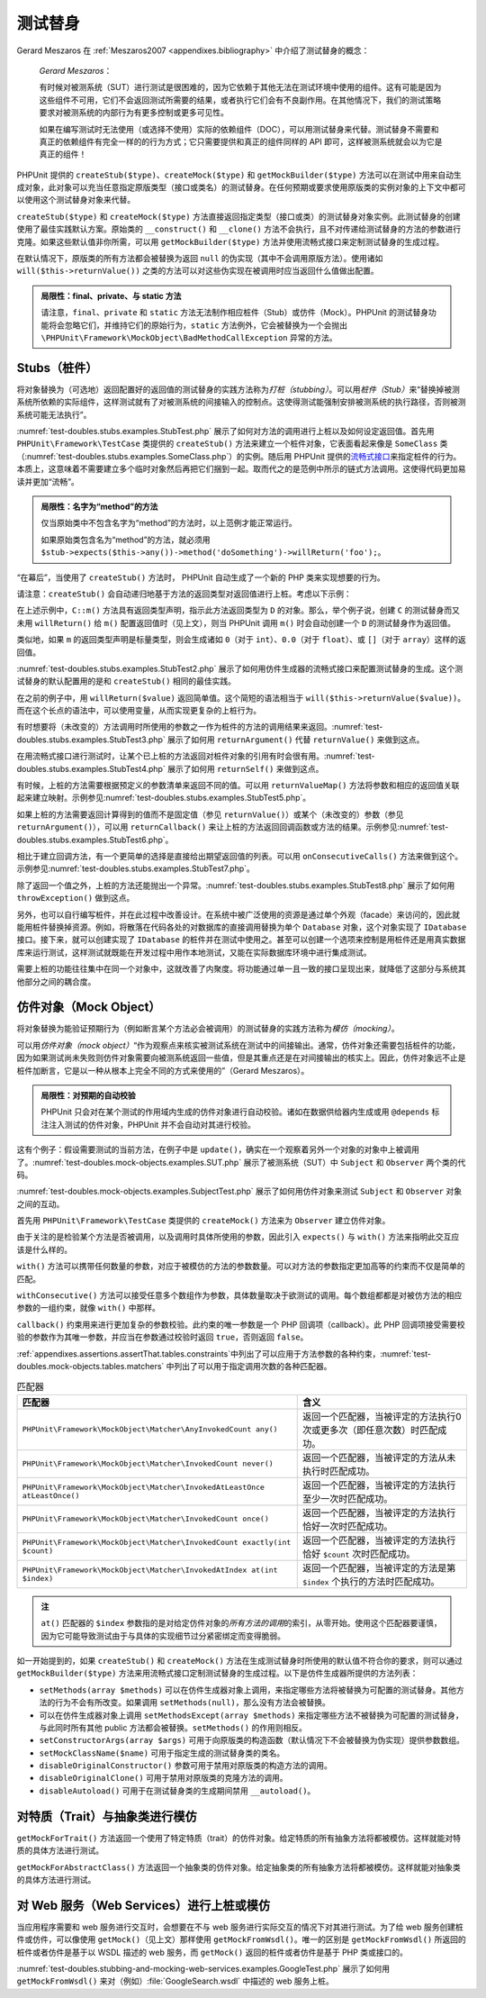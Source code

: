 

.. _test-doubles:

============
测试替身
============

Gerard Meszaros 在 :ref:`Meszaros2007 <appendixes.bibliography>` 中介绍了测试替身的概念：

    *Gerard Meszaros*：

    有时候对被测系统（SUT）进行测试是很困难的，因为它依赖于其他无法在测试环境中使用的组件。这有可能是因为这些组件不可用，它们不会返回测试所需要的结果，或者执行它们会有不良副作用。在其他情况下，我们的测试策略要求对被测系统的内部行为有更多控制或更多可见性。

    如果在编写测试时无法使用（或选择不使用）实际的依赖组件（DOC），可以用测试替身来代替。测试替身不需要和真正的依赖组件有完全一样的的行为方式；它只需要提供和真正的组件同样的 API 即可，这样被测系统就会以为它是真正的组件！

PHPUnit 提供的 ``createStub($type)``、``createMock($type)`` 和 ``getMockBuilder($type)`` 方法可以在测试中用来自动生成对象，此对象可以充当任意指定原版类型（接口或类名）的测试替身。在任何预期或要求使用原版类的实例对象的上下文中都可以使用这个测试替身对象来代替。

``createStub($type)`` 和 ``createMock($type)`` 方法直接返回指定类型（接口或类）的测试替身对象实例。此测试替身的创建使用了最佳实践默认方案。原始类的 ``__construct()`` 和 ``__clone()`` 方法不会执行，且不对传递给测试替身的方法的参数进行克隆。如果这些默认值非你所需，可以用 ``getMockBuilder($type)`` 方法并使用流畅式接口来定制测试替身的生成过程。

在默认情况下，原版类的所有方法都会被替换为返回 ``null`` 的伪实现（其中不会调用原版方法）。使用诸如 ``will($this->returnValue())`` 之类的方法可以对这些伪实现在被调用时应当返回什么值做出配置。

.. admonition:: 局限性：final、private、与 static 方法

   请注意，``final``、``private`` 和 ``static`` 方法无法制作相应桩件（Stub）或仿件（Mock）。PHPUnit 的测试替身功能将会忽略它们，并维持它们的原始行为，``static`` 方法例外，它会被替换为一个会抛出 ``\PHPUnit\Framework\MockObject\BadMethodCallException`` 异常的方法。


.. _test-doubles.stubs:

Stubs（桩件）
#############

将对象替换为（可选地）返回配置好的返回值的测试替身的实践方法称为\ *打桩（stubbing）*\ 。可以用\ *桩件（Stub）*\ 来“替换掉被测系统所依赖的实际组件，这样测试就有了对被测系统的间接输入的控制点。这使得测试能强制安排被测系统的执行路径，否则被测系统可能无法执行”。

:numref:`test-doubles.stubs.examples.StubTest.php` 展示了如何对方法的调用进行上桩以及如何设定返回值。首先用 ``PHPUnit\Framework\TestCase`` 类提供的 ``createStub()`` 方法来建立一个桩件对象，它表面看起来像是 ``SomeClass`` 类（:numref:`test-doubles.stubs.examples.SomeClass.php`\ ）的实例。随后用 PHPUnit 提供的\ `流畅式接口 <http://martinfowler.com/bliki/FluentInterface.html>`_\ 来指定桩件的行为。本质上，这意味着不需要建立多个临时对象然后再把它们捆到一起。取而代之的是范例中所示的链式方法调用。这使得代码更加易读并更加“流畅”。

.. code-block:: php
    :caption: 想要上桩的类
    :name: test-doubles.stubs.examples.SomeClass.php

    <?php declare(strict_types=1);
    class SomeClass
    {
        public function doSomething()
        {
            // 随便做点什么。
        }
    }

.. code-block:: php
    :caption: 对某个方法的调用进行上桩，返回固定值
    :name: test-doubles.stubs.examples.StubTest.php

    <?php declare(strict_types=1);
    use PHPUnit\Framework\TestCase;

    final class StubTest extends TestCase
    {
        public function testStub(): void
        {
            // 为 SomeClass 类创建桩件。
            $stub = $this->createStub(SomeClass::class);

            // 配置桩件。
            $stub->method('doSomething')
                 ->willReturn('foo');

            // 现在调用 $stub->doSomething() 会返回 'foo'。
            $this->assertSame('foo', $stub->doSomething());
        }
    

.. admonition:: 局限性：名字为“method”的方法

   仅当原始类中不包含名字为“method”的方法时，以上范例才能正常运行。

   如果原始类包含名为“method”的方法，就必须用 ``$stub->expects($this->any())->method('doSomething')->willReturn('foo');``。

“在幕后”，当使用了 ``createStub()`` 方法时， PHPUnit 自动生成了一个新的 PHP 类来实现想要的行为。

请注意：``createStub()`` 会自动递归地基于方法的返回类型对返回值进行上桩。考虑以下示例：

.. code-block:: php
    :caption: 带有返回类型声明的方法
    :name: test-doubles.stubs.examples.returnTypeDeclaration.php

    <?php declare(strict_types=1);
    class C
    {
        public function m(): D
        {
            // 随便做点什么。
        }
    }

在上述示例中，``C::m()`` 方法具有返回类型声明，指示此方法返回类型为 ``D`` 的对象。那么，举个例子说，创建 ``C`` 的测试替身而又未用 ``willReturn()`` 给 ``m()`` 配置返回值时（见上文），则当 PHPUnit 调用 ``m()`` 时会自动创建一个 ``D`` 的测试替身作为返回值。

类似地，如果 ``m`` 的返回类型声明是标量类型，则会生成诸如 ``0``\ （对于 ``int``）、``0.0``\ （对于 ``float``）、或 ``[]``\ （对于 ``array``）这样的返回值。

:numref:`test-doubles.stubs.examples.StubTest2.php` 展示了如何用仿件生成器的流畅式接口来配置测试替身的生成。这个测试替身的默认配置用的是和 ``createStub()`` 相同的最佳实践。

.. code-block:: php
    :caption: 使用可用于配置生成的测试替身类的仿件生成器 API
    :name: test-doubles.stubs.examples.StubTest2.php

    <?php declare(strict_types=1);
    use PHPUnit\Framework\TestCase;

    final class StubTest extends TestCase
    {
        public function testStub(): void
        {
            // 为 SomeClass 类创建桩件。
            $stub = $this->getMockBuilder(SomeClass::class)
                         ->disableOriginalConstructor()
                         ->disableOriginalClone()
                         ->disableArgumentCloning()
                         ->disallowMockingUnknownTypes()
                         ->getMock();

            // 配置桩件。
            $stub->method('doSomething')
                 ->willReturn('foo');

            // 现在调用 $stub->doSomething() 会返回 'foo'。
            $this->assertSame('foo', $stub->doSomething());
        }
    

在之前的例子中，用 ``willReturn($value)`` 返回简单值。这个简短的语法相当于 ``will($this->returnValue($value))``。而在这个长点的语法中，可以使用变量，从而实现更复杂的上桩行为。

有时想要将（未改变的）方法调用时所使用的参数之一作为桩件的方法的调用结果来返回。:numref:`test-doubles.stubs.examples.StubTest3.php` 展示了如何用 ``returnArgument()`` 代替 ``returnValue()`` 来做到这点。

.. code-block:: php
    :caption: 对某个方法的调用进行上桩，返回参数之一
    :name: test-doubles.stubs.examples.StubTest3.php

    <?php declare(strict_types=1);
    use PHPUnit\Framework\TestCase;

    final class StubTest extends TestCase
    {
        public function testReturnArgumentStub(): void
        {
            // 为 SomeClass 类创建桩件。
            $stub = $this->createStub(SomeClass::class);

            // 配置桩件。
            $stub->method('doSomething')
                 ->will($this->returnArgument(0));

            // $stub->doSomething('foo') 返回 'foo'
            $this->assertSame('foo', $stub->doSomething('foo'));

            // $stub->doSomething('bar') 返回 'bar'
            $this->assertSame('bar', $stub->doSomething('bar'));
        }
    }

在用流畅式接口进行测试时，让某个已上桩的方法返回对桩件对象的引用有时会很有用。:numref:`test-doubles.stubs.examples.StubTest4.php` 展示了如何用 ``returnSelf()`` 来做到这点。

.. code-block:: php
    :caption: 对方法的调用进行上桩，返回对桩件对象的引用
    :name: test-doubles.stubs.examples.StubTest4.php

    <?php declare(strict_types=1);
    use PHPUnit\Framework\TestCase;

    final class StubTest extends TestCase
    {
        public function testReturnSelf(): void
        {
            // 为 SomeClass 类创建桩件。
            $stub = $this->createStub(SomeClass::class);

            // 配置桩件。
            $stub->method('doSomething')
                 ->will($this->returnSelf());

            // $stub->doSomething() 返回 $stub
            $this->assertSame($stub, $stub->doSomething());
        }
    }

有时候，上桩的方法需要根据预定义的参数清单来返回不同的值。可以用 ``returnValueMap()`` 方法将参数和相应的返回值关联起来建立映射。示例参见\ :numref:`test-doubles.stubs.examples.StubTest5.php`。

.. code-block:: php
    :caption: 对方法的调用进行上桩，按照映射确定返回值
    :name: test-doubles.stubs.examples.StubTest5.php

    <?php declare(strict_types=1);
    use PHPUnit\Framework\TestCase;

    final class StubTest extends TestCase
    {
        public function testReturnValueMapStub(): void
        {
            // 为 SomeClass 类创建桩件。
            $stub = $this->createStub(SomeClass::class);

            // Create a map of arguments to return values.
            $map = [
                ['a', 'b', 'c', 'd'],
                ['e', 'f', 'g', 'h']
            ];

            // 配置桩件。
            $stub->method('doSomething')
                 ->will($this->returnValueMap($map));

            // $stub->doSomething() 根据提供的参数返回不同的值。
            $this->assertSame('d', $stub->doSomething('a', 'b', 'c'));
            $this->assertSame('h', $stub->doSomething('e', 'f', 'g'));
        }
    }

如果上桩的方法需要返回计算得到的值而不是固定值（参见 ``returnValue()``）或某个（未改变的）参数（参见 ``returnArgument()``），可以用 ``returnCallback()`` 来让上桩的方法返回回调函数或方法的结果。示例参见\ :numref:`test-doubles.stubs.examples.StubTest6.php`。

.. code-block:: php
    :caption: 对方法的调用进行上桩，由回调生成返回值
    :name: test-doubles.stubs.examples.StubTest6.php

    <?php declare(strict_types=1);
    use PHPUnit\Framework\TestCase;

    final class StubTest extends TestCase
    {
        public function testReturnCallbackStub(): void
        {
            // 为 SomeClass 类创建桩件。
            $stub = $this->createStub(SomeClass::class);

            // 配置桩件。
            $stub->method('doSomething')
                 ->will($this->returnCallback('str_rot13'));

            // $stub->doSomething($argument) 返回 str_rot13($argument)
            $this->assertSame('fbzrguvat', $stub->doSomething('something'));
        }
    }

相比于建立回调方法，有一个更简单的选择是直接给出期望返回值的列表。可以用 ``onConsecutiveCalls()`` 方法来做到这个。示例参见\ :numref:`test-doubles.stubs.examples.StubTest7.php`。

.. code-block:: php
    :caption: 对方法的调用上桩，按照指定顺序返回列表中的值
    :name: test-doubles.stubs.examples.StubTest7.php

    <?php declare(strict_types=1);
    use PHPUnit\Framework\TestCase;

    final class StubTest extends TestCase
    {
        public function testOnConsecutiveCallsStub(): void
        {
            // 为 SomeClass 类创建桩件。
            $stub = $this->createStub(SomeClass::class);

            // 配置桩件。
            $stub->method('doSomething')
                 ->will($this->onConsecutiveCalls(2, 3, 5, 7));

            // $stub->doSomething() 每次都会返回不同的值
            $this->assertSame(2, $stub->doSomething());
            $this->assertSame(3, $stub->doSomething());
            $this->assertSame(5, $stub->doSomething());
        }
    }

除了返回一个值之外，上桩的方法还能抛出一个异常。:numref:`test-doubles.stubs.examples.StubTest8.php` 展示了如何用 ``throwException()`` 做到这点。

.. code-block:: php
    :caption: 对方法的调用进行上桩，抛出异常
    :name: test-doubles.stubs.examples.StubTest8.php

    <?php declare(strict_types=1);
    use PHPUnit\Framework\TestCase;

    final class StubTest extends TestCase
    {
        public function testThrowExceptionStub(): void
        {
            // 为 SomeClass 类创建桩件。
            $stub = $this->createStub(SomeClass::class);

            // 配置桩件。
            $stub->method('doSomething')
                 ->will($this->throwException(new Exception));

            // $stub->doSomething() 抛出异常
            $stub->doSomething();
        }
    }

另外，也可以自行编写桩件，并在此过程中改善设计。在系统中被广泛使用的资源是通过单个外观（facade）来访问的，因此就能用桩件替换掉资源。例如，将散落在代码各处的对数据库的直接调用替换为单个 ``Database`` 对象，这个对象实现了 ``IDatabase`` 接口。接下来，就可以创建实现了 ``IDatabase`` 的桩件并在测试中使用之。甚至可以创建一个选项来控制是用桩件还是用真实数据库来运行测试，这样测试就既能在开发过程中用作本地测试，又能在实际数据库环境中进行集成测试。

需要上桩的功能往往集中在同一个对象中，这就改善了内聚度。将功能通过单一且一致的接口呈现出来，就降低了这部分与系统其他部分之间的耦合度。

.. _test-doubles.mock-objects:

仿件对象（Mock Object）
#######################

将对象替换为能验证预期行为（例如断言某个方法必会被调用）的测试替身的实践方法称为\ *模仿（mocking）*\ 。

可以用\ *仿件对象（mock object）*\ “作为观察点来核实被测试系统在测试中的间接输出。通常，仿件对象还需要包括桩件的功能，因为如果测试尚未失败则仿件对象需要向被测系统返回一些值，但是其重点还是在对间接输出的核实上。因此，仿件对象远不止是桩件加断言，它是以一种从根本上完全不同的方式来使用的”（Gerard Meszaros）。

.. admonition:: 局限性：对预期的自动校验

   PHPUnit 只会对在某个测试的作用域内生成的仿件对象进行自动校验。诸如在数据供给器内生成或用 ``@depends`` 标注注入测试的仿件对象，PHPUnit 并不会自动对其进行校验。

这有个例子：假设需要测试的当前方法，在例子中是 ``update()``，确实在一个观察着另外一个对象的对象中上被调用了。:numref:`test-doubles.mock-objects.examples.SUT.php` 展示了被测系统（SUT）中 ``Subject`` 和 ``Observer`` 两个类的代码。

.. code-block:: php
    :caption:  被测系统（SUT）中 Subject 与 Observer 类的代码
    :name: test-doubles.mock-objects.examples.SUT.php

    <?php declare(strict_types=1);
    use PHPUnit\Framework\TestCase;

    class Subject
    {
        protected $observers = [];
        protected $name;

        public function __construct($name)
        {
            $this->name = $name;
        }

        public function getName()
        {
            return $this->name;
        }

        public function attach(Observer $observer)
        {
            $this->observers[] = $observer;
        }

        public function doSomething()
        {
            // 随便做点什么。
            // ...

            // 通知观察者我们做了点什么。
            $this->notify('something');
        }

        public function doSomethingBad()
        {
            foreach ($this->observers as $observer) {
                $observer->reportError(42, 'Something bad happened', $this);
            }
        }

        protected function notify($argument)
        {
            foreach ($this->observers as $observer) {
                $observer->update($argument);
            }
        }

        // 其他方法。
    }

    class Observer
    {
        public function update($argument)
        {
            // 随便做点什么。
        }

        public function reportError($errorCode, $errorMessage, Subject $subject)
        {
            // 随便做点什么
        }

        // 其他方法。
    }

:numref:`test-doubles.mock-objects.examples.SubjectTest.php` 展示了如何用仿件对象来测试 ``Subject`` 和 ``Observer`` 对象之间的互动。

首先用 ``PHPUnit\Framework\TestCase`` 类提供的 ``createMock()`` 方法来为 ``Observer`` 建立仿件对象。

由于关注的是检验某个方法是否被调用，以及调用时具体所使用的参数，因此引入 ``expects()`` 与 ``with()`` 方法来指明此交互应该是什么样的。

.. code-block:: php
    :caption: 测试某个方法会以特定参数被调用一次
    :name: test-doubles.mock-objects.examples.SubjectTest.php

    <?php declare(strict_types=1);
    use PHPUnit\Framework\TestCase;

    final class SubjectTest extends TestCase
    {
        public function testObserversAreUpdated(): void
        {
            // 为 Observer 类建立仿件
            // 只模仿 update() 方法。
            $observer = $this->createMock(Observer::class);

            // 为 update() 方法建立预期：
            // 只会以字符串 'something' 为参数调用一次。
            $observer->expects($this->once())
                     ->method('update')
                     ->with($this->equalTo('something'));

            // 建立 Subject 对象并且将模仿的 Observer 对象附加其上。
            $subject = new Subject('My subject');
            $subject->attach($observer);

            // 在 $subject 上调用 doSomething() 方法，
            // 我们预期会以字符串 'something' 调用模仿的 Observer
            // 对象的 update() 方法。
            $subject->doSomething();
        }
    }

``with()`` 方法可以携带任何数量的参数，对应于被模仿的方法的参数数量。可以对方法的参数指定更加高等的约束而不仅是简单的匹配。

.. code-block:: php
    :caption: 测试某个方法将会以特定数量的参数进行调用，并且对各个参数以多种方式进行约束
    :name: test-doubles.mock-objects.examples.SubjectTest2.php

    <?php declare(strict_types=1);
    use PHPUnit\Framework\TestCase;

    final class SubjectTest extends TestCase
    {
        public function testErrorReported(): void
        {
            // 为 Observer 类建立仿件，模仿 reportError() 方法
            $observer = $this->createMock(Observer::class);

            $observer->expects($this->once())
                     ->method('reportError')
                     ->with(
                           $this->greaterThan(0),
                           $this->stringContains('Something'),
                           $this->anything()
                       );

            $subject = new Subject('My subject');
            $subject->attach($observer);

            // doSomethingBad() 方法应当会通过 
            // reportError() 方法向 observer 报告错误。
            $subject->doSomethingBad();
        }
    }

``withConsecutive()`` 方法可以接受任意多个数组作为参数，具体数量取决于欲测试的调用。每个数组都都是对被仿方法的相应参数的一组约束，就像 ``with()`` 中那样。

.. code-block:: php
    :caption: 测试某个方法将会以特定参数被调用两次。
    :name: test-doubles.mock-objects.examples.with-consecutive.php

    <?php declare(strict_types=1);
    use PHPUnit\Framework\TestCase;

    final class FooTest extends TestCase
    {
        public function testFunctionCalledTwoTimesWithSpecificArguments(): void
        {
            $mock = $this->getMockBuilder(stdClass::class)
                         ->setMethods(['set'])
                         ->getMock();

            $mock->expects($this->exactly(2))
                 ->method('set')
                 ->withConsecutive(
                     [$this->equalTo('foo'), $this->greaterThan(0)],
                     [$this->equalTo('bar'), $this->greaterThan(0)]
                 );

            $mock->set('foo', 21);
            $mock->set('bar', 48);
        }
    }

``callback()`` 约束用来进行更加复杂的参数校验。此约束的唯一参数是一个 PHP 回调项（callback）。此 PHP 回调项接受需要校验的参数作为其唯一参数，并应当在参数通过校验时返回 ``true``，否则返回 ``false``。

.. code-block:: php
    :caption: 更复杂的参数校验
    :name: test-doubles.mock-objects.examples.SubjectTest3.php

    <?php declare(strict_types=1);
    use PHPUnit\Framework\TestCase;

    final class SubjectTest extends TestCase
    {
        public function testErrorReported(): void
        {
            // 为 Observer 类建立仿件，模仿 reportError() 方法
            $observer = $this->createMock(Observer::class);

            $observer->expects($this->once())
                     ->method('reportError')
                     ->with(
                         $this->greaterThan(0),
                         $this->stringContains('Something'),
                         $this->callback(function($subject)
                         {
                             return is_callable([$subject, 'getName']) &&
                                    $subject->getName() == 'My subject';
                         }
                     ));

            $subject = new Subject('My subject');
            $subject->attach($observer);

            // doSomethingBad() 方法应当会通过 
            // reportError() 方法向 observer 报告错误。
            $subject->doSomethingBad();
        }
    }

.. code-block:: php
    :caption: 测试某个方法将会被调用一次，并且以某个特定对象作为参数。
    :name: test-doubles.mock-objects.examples.clone-object-parameters-usecase.php

    <?php declare(strict_types=1);
    use PHPUnit\Framework\TestCase;

    final class FooTest extends TestCase
    {
        public function testIdenticalObjectPassed(): void
        {
            $expectedObject = new stdClass;

            $mock = $this->getMockBuilder(stdClass::class)
                         ->setMethods(['foo'])
                         ->getMock();

            $mock->expects($this->once())
                 ->method('foo')
                 ->with($this->identicalTo($expectedObject));

            $mock->foo($expectedObject);
        }
    }

.. code-block:: php
    :caption: 创建仿件对象时启用参数克隆
    :name: test-doubles.mock-objects.examples.enable-clone-object-parameters.php

    <?php declare(strict_types=1);
    use PHPUnit\Framework\TestCase;

    final class FooTest extends TestCase
    {
        public function testIdenticalObjectPassed(): void
        {
            $cloneArguments = true;

            $mock = $this->getMockBuilder(stdClass::class)
                         ->enableArgumentCloning()
                         ->getMock();

            // 现在仿件会克隆参数，因此 identicalTo 约束会失败。
        }
    }

:ref:`appendixes.assertions.assertThat.tables.constraints`\ 中列出了可以应用于方法参数的各种约束，:numref:`test-doubles.mock-objects.tables.matchers` 中列出了可以用于指定调用次数的各种匹配器。

.. rst-class:: table
.. list-table:: 匹配器
    :name: test-doubles.mock-objects.tables.matchers
    :header-rows: 1

    * - 匹配器
      - 含义
    * - ``PHPUnit\Framework\MockObject\Matcher\AnyInvokedCount any()``
      - 返回一个匹配器，当被评定的方法执行0次或更多次（即任意次数）时匹配成功。
    * - ``PHPUnit\Framework\MockObject\Matcher\InvokedCount never()``
      - 返回一个匹配器，当被评定的方法从未执行时匹配成功。
    * - ``PHPUnit\Framework\MockObject\Matcher\InvokedAtLeastOnce atLeastOnce()``
      - 返回一个匹配器，当被评定的方法执行至少一次时匹配成功。
    * - ``PHPUnit\Framework\MockObject\Matcher\InvokedCount once()``
      - 返回一个匹配器，当被评定的方法执行恰好一次时匹配成功。
    * - ``PHPUnit\Framework\MockObject\Matcher\InvokedCount exactly(int $count)``
      -  返回一个匹配器，当被评定的方法执行恰好 ``$count`` 次时匹配成功。
    * - ``PHPUnit\Framework\MockObject\Matcher\InvokedAtIndex at(int $index)``
      - 返回一个匹配器，当被评定的方法是第 ``$index`` 个执行的方法时匹配成功。

.. admonition:: 注

   ``at()`` 匹配器的 ``$index`` 参数指的是对给定仿件对象的\ *所有方法的调用*\ 的索引，从零开始。使用这个匹配器要谨慎，因为它可能导致测试由于与具体的实现细节过分紧密绑定而变得脆弱。

如一开始提到的，如果 ``createStub()`` 和 ``createMock()`` 方法在生成测试替身时所使用的默认值不符合你的要求，则可以通过 ``getMockBuilder($type)`` 方法来用流畅式接口定制测试替身的生成过程。以下是仿件生成器所提供的方法列表：

-

  ``setMethods(array $methods)`` 可以在仿件生成器对象上调用，来指定哪些方法将被替换为可配置的测试替身。其他方法的行为不会有所改变。如果调用 ``setMethods(null)``，那么没有方法会被替换。

-

  可以在仿件生成器对象上调用 ``setMethodsExcept(array $methods)`` 来指定哪些方法不被替换为可配置的测试替身，与此同时所有其他 public 方法都会被替换。``setMethods()`` 的作用则相反。

-

  ``setConstructorArgs(array $args)`` 可用于向原版类的构造函数（默认情况下不会被替换为伪实现）提供参数数组。

-

  ``setMockClassName($name)`` 可用于指定生成的测试替身类的类名。

-

  ``disableOriginalConstructor()`` 参数可用于禁用对原版类的构造方法的调用。

-

  ``disableOriginalClone()`` 可用于禁用对原版类的克隆方法的调用。

-

  ``disableAutoload()`` 可用于在测试替身类的生成期间禁用 ``__autoload()``。

.. _test-doubles.mocking-traits-and-abstract-classes:

对特质（Trait）与抽象类进行模仿
###################################

``getMockForTrait()`` 方法返回一个使用了特定特质（trait）的仿件对象。给定特质的所有抽象方法将都被模仿。这样就能对特质的具体方法进行测试。

.. code-block:: php
    :caption: 测试特质的具体方法
    :name: test-doubles.mock-objects.examples.TraitClassTest.php

    <?php declare(strict_types=1);
    use PHPUnit\Framework\TestCase;

    trait AbstractTrait
    {
        public function concreteMethod()
        {
            return $this->abstractMethod();
        }

        public abstract function abstractMethod();
    }

    final class TraitClassTest extends TestCase
    {
        public function testConcreteMethod(): void
        {
            $mock = $this->getMockForTrait(AbstractTrait::class);

            $mock->expects($this->any())
                 ->method('abstractMethod')
                 ->will($this->returnValue(true));

            $this->assertTrue($mock->concreteMethod());
        }
    }

``getMockForAbstractClass()`` 方法返回一个抽象类的仿件对象。给定抽象类的所有抽象方法将都被模仿。这样就能对抽象类的具体方法进行测试。

.. code-block:: php
    :caption: 测试抽象类的具体方法
    :name: test-doubles.mock-objects.examples.AbstractClassTest.php

    <?php declare(strict_types=1);
    use PHPUnit\Framework\TestCase;

    abstract class AbstractClass
    {
        public function concreteMethod()
        {
            return $this->abstractMethod();
        }

        public abstract function abstractMethod();
    }

    final class AbstractClassTest extends TestCase
    {
        public function testConcreteMethod(): void
        {
            $stub = $this->getMockForAbstractClass(AbstractClass::class);

            $stub->expects($this->any())
                 ->method('abstractMethod')
                 ->will($this->returnValue(true));

            $this->assertTrue($stub->concreteMethod());
        }
    }

.. _test-doubles.stubbing-and-mocking-web-services:

对 Web 服务（Web Services）进行上桩或模仿
###########################################

当应用程序需要和 web 服务进行交互时，会想要在不与 web 服务进行实际交互的情况下对其进行测试。为了给 web 服务创建桩件或仿件，可以像使用 ``getMock()``\ （见上文）那样使用 ``getMockFromWsdl()``\ 。唯一的区别是 ``getMockFromWsdl()`` 所返回的桩件或者仿件是基于以 WSDL 描述的 web 服务，而 ``getMock()`` 返回的桩件或者仿件是基于 PHP 类或接口的。

:numref:`test-doubles.stubbing-and-mocking-web-services.examples.GoogleTest.php` 展示了如何用 ``getMockFromWsdl()`` 来对（例如）\ :file:`GoogleSearch.wsdl` 中描述的 web 服务上桩。

.. code-block:: php
    :caption: 给 web 服务上桩
    :name: test-doubles.stubbing-and-mocking-web-services.examples.GoogleTest.php

    <?php declare(strict_types=1);
    use PHPUnit\Framework\TestCase;

    final class GoogleTest extends TestCase
    {
        public function testSearch(): void
        {
            $googleSearch = $this->getMockFromWsdl(
              'GoogleSearch.wsdl', 'GoogleSearch'
            );

            $directoryCategory = new stdClass;
            $directoryCategory->fullViewableName = '';
            $directoryCategory->specialEncoding = '';

            $element = new stdClass;
            $element->summary = '';
            $element->URL = 'https://phpunit.de/';
            $element->snippet = '...';
            $element->title = '<b>PHPUnit</b>';
            $element->cachedSize = '11k';
            $element->relatedInformationPresent = true;
            $element->hostName = 'phpunit.de';
            $element->directoryCategory = $directoryCategory;
            $element->directoryTitle = '';

            $result = new stdClass;
            $result->documentFiltering = false;
            $result->searchComments = '';
            $result->estimatedTotalResultsCount = 3.9000;
            $result->estimateIsExact = false;
            $result->resultElements = [$element];
            $result->searchQuery = 'PHPUnit';
            $result->startIndex = 1;
            $result->endIndex = 1;
            $result->searchTips = '';
            $result->directoryCategories = [];
            $result->searchTime = 0.248822;

            $googleSearch->expects($this->any())
                         ->method('doGoogleSearch')
                         ->will($this->returnValue($result));

            /**
             * $googleSearch->doGoogleSearch() 现在会返回桩结果，
             * 并不会调用 web 服务的 doGoogleSearch() 方法。
             */
            $this->assertEquals(
              $result,
              $googleSearch->doGoogleSearch(
                '00000000000000000000000000000000',
                'PHPUnit',
                0,
                1,
                false,
                '',
                false,
                '',
                '',
                ''
              )
            );
        }
    }
